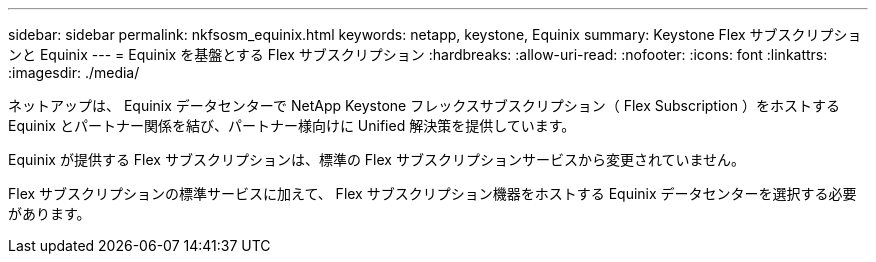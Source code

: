 ---
sidebar: sidebar 
permalink: nkfsosm_equinix.html 
keywords: netapp, keystone, Equinix 
summary: Keystone Flex サブスクリプションと Equinix 
---
= Equinix を基盤とする Flex サブスクリプション
:hardbreaks:
:allow-uri-read: 
:nofooter: 
:icons: font
:linkattrs: 
:imagesdir: ./media/


[role="lead"]
ネットアップは、 Equinix データセンターで NetApp Keystone フレックスサブスクリプション（ Flex Subscription ）をホストする Equinix とパートナー関係を結び、パートナー様向けに Unified 解決策を提供しています。

Equinix が提供する Flex サブスクリプションは、標準の Flex サブスクリプションサービスから変更されていません。

Flex サブスクリプションの標準サービスに加えて、 Flex サブスクリプション機器をホストする Equinix データセンターを選択する必要があります。

